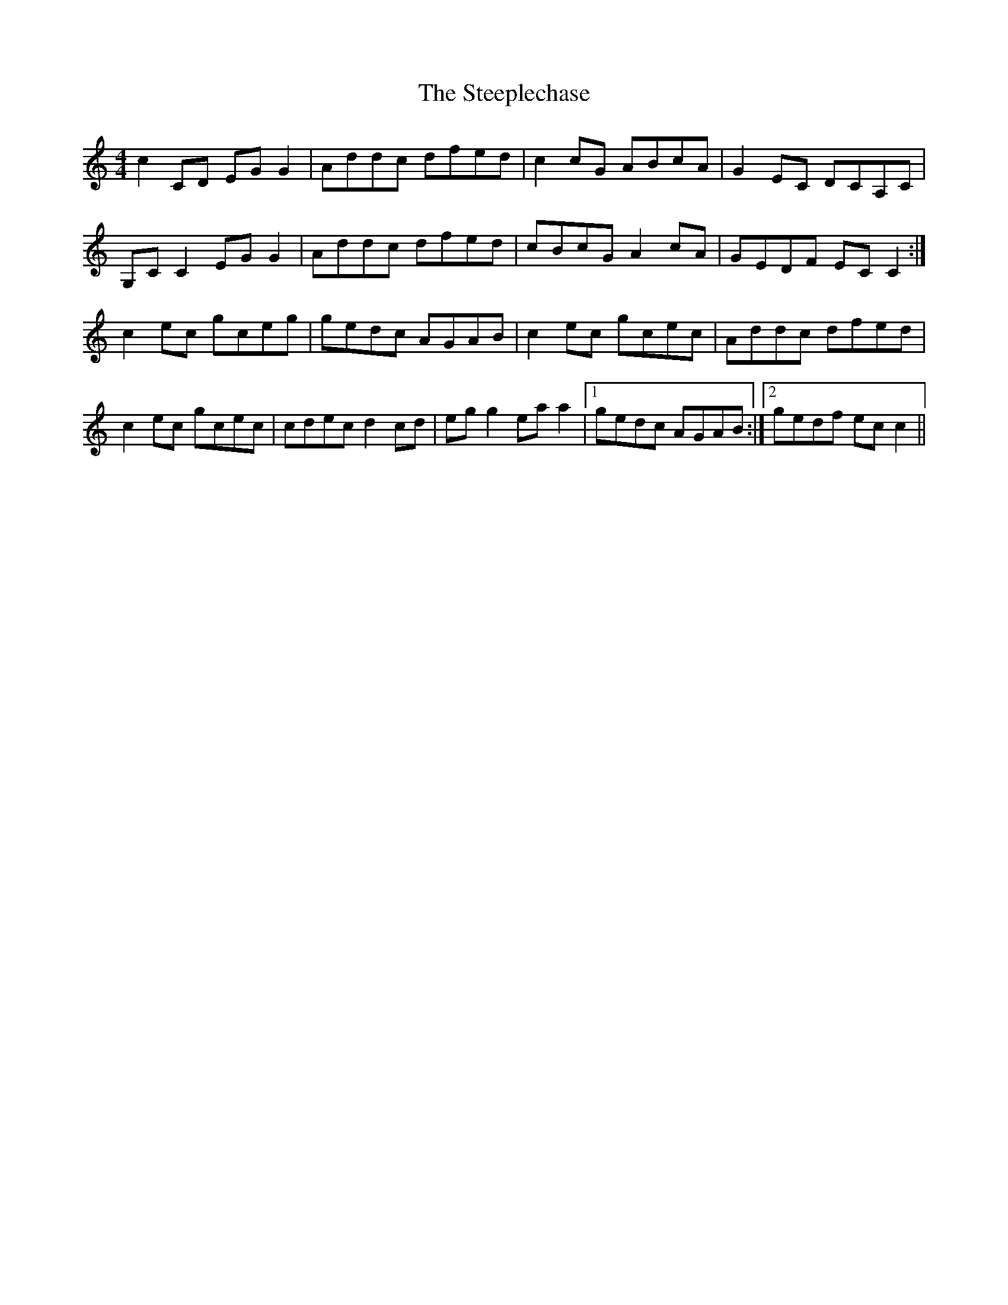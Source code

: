 X: 38499
T: Steeplechase, The
R: reel
M: 4/4
K: Cmajor
c2 CD EG G2|Addc dfed|c2 cG ABcA|G2 EC DCA,C|
G,C C2 EG G2|Addc dfed|cBcG A2 cA|GEDF EC C2:|
c2 ec gceg|gedc AGAB|c2 ec gcec|Addc dfed|
c2 ec gcec|cdec d2 cd|eg g2 ea a2|1 gedc AGAB:|2 gedf ec c2||

